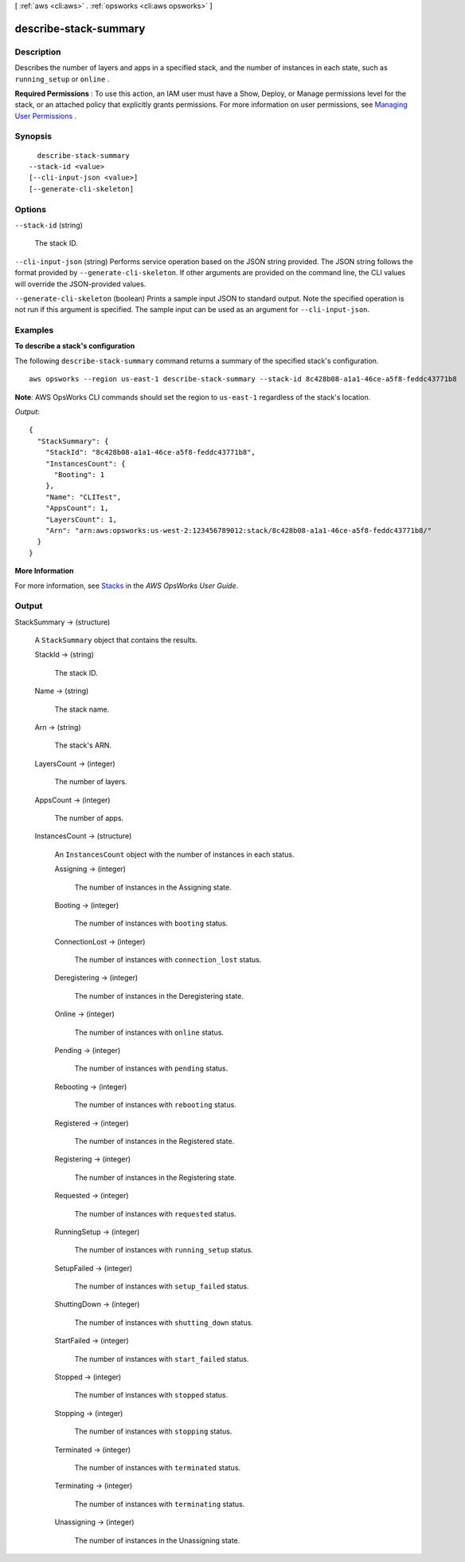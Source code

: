 [ :ref:`aws <cli:aws>` . :ref:`opsworks <cli:aws opsworks>` ]

.. _cli:aws opsworks describe-stack-summary:


**********************
describe-stack-summary
**********************



===========
Description
===========



Describes the number of layers and apps in a specified stack, and the number of instances in each state, such as ``running_setup`` or ``online`` .

 

**Required Permissions** : To use this action, an IAM user must have a Show, Deploy, or Manage permissions level for the stack, or an attached policy that explicitly grants permissions. For more information on user permissions, see `Managing User Permissions`_ .



========
Synopsis
========

::

    describe-stack-summary
  --stack-id <value>
  [--cli-input-json <value>]
  [--generate-cli-skeleton]




=======
Options
=======

``--stack-id`` (string)


  The stack ID.

  

``--cli-input-json`` (string)
Performs service operation based on the JSON string provided. The JSON string follows the format provided by ``--generate-cli-skeleton``. If other arguments are provided on the command line, the CLI values will override the JSON-provided values.

``--generate-cli-skeleton`` (boolean)
Prints a sample input JSON to standard output. Note the specified operation is not run if this argument is specified. The sample input can be used as an argument for ``--cli-input-json``.



========
Examples
========

**To describe a stack's configuration**

The following ``describe-stack-summary`` command returns a summary of the specified stack's configuration. ::

  aws opsworks --region us-east-1 describe-stack-summary --stack-id 8c428b08-a1a1-46ce-a5f8-feddc43771b8

**Note**: AWS OpsWorks CLI commands should set the region to ``us-east-1`` regardless of the stack's location.

*Output*::

  {
    "StackSummary": {
      "StackId": "8c428b08-a1a1-46ce-a5f8-feddc43771b8",
      "InstancesCount": {
        "Booting": 1
      },
      "Name": "CLITest",
      "AppsCount": 1,
      "LayersCount": 1,
      "Arn": "arn:aws:opsworks:us-west-2:123456789012:stack/8c428b08-a1a1-46ce-a5f8-feddc43771b8/"
    }
  }

**More Information**

For more information, see `Stacks`_ in the *AWS OpsWorks User Guide*.

.. _`Stacks`: http://docs.aws.amazon.com/opsworks/latest/userguide/workingstacks.html



======
Output
======

StackSummary -> (structure)

  

  A ``StackSummary`` object that contains the results.

  

  StackId -> (string)

    

    The stack ID.

    

    

  Name -> (string)

    

    The stack name.

    

    

  Arn -> (string)

    

    The stack's ARN.

    

    

  LayersCount -> (integer)

    

    The number of layers.

    

    

  AppsCount -> (integer)

    

    The number of apps.

    

    

  InstancesCount -> (structure)

    

    An ``InstancesCount`` object with the number of instances in each status.

    

    Assigning -> (integer)

      

      The number of instances in the Assigning state.

      

      

    Booting -> (integer)

      

      The number of instances with ``booting`` status.

      

      

    ConnectionLost -> (integer)

      

      The number of instances with ``connection_lost`` status.

      

      

    Deregistering -> (integer)

      

      The number of instances in the Deregistering state.

      

      

    Online -> (integer)

      

      The number of instances with ``online`` status.

      

      

    Pending -> (integer)

      

      The number of instances with ``pending`` status.

      

      

    Rebooting -> (integer)

      

      The number of instances with ``rebooting`` status.

      

      

    Registered -> (integer)

      

      The number of instances in the Registered state.

      

      

    Registering -> (integer)

      

      The number of instances in the Registering state.

      

      

    Requested -> (integer)

      

      The number of instances with ``requested`` status.

      

      

    RunningSetup -> (integer)

      

      The number of instances with ``running_setup`` status.

      

      

    SetupFailed -> (integer)

      

      The number of instances with ``setup_failed`` status.

      

      

    ShuttingDown -> (integer)

      

      The number of instances with ``shutting_down`` status.

      

      

    StartFailed -> (integer)

      

      The number of instances with ``start_failed`` status.

      

      

    Stopped -> (integer)

      

      The number of instances with ``stopped`` status.

      

      

    Stopping -> (integer)

      

      The number of instances with ``stopping`` status.

      

      

    Terminated -> (integer)

      

      The number of instances with ``terminated`` status.

      

      

    Terminating -> (integer)

      

      The number of instances with ``terminating`` status.

      

      

    Unassigning -> (integer)

      

      The number of instances in the Unassigning state.

      

      

    

  



.. _Managing User Permissions: http://docs.aws.amazon.com/opsworks/latest/userguide/opsworks-security-users.html
